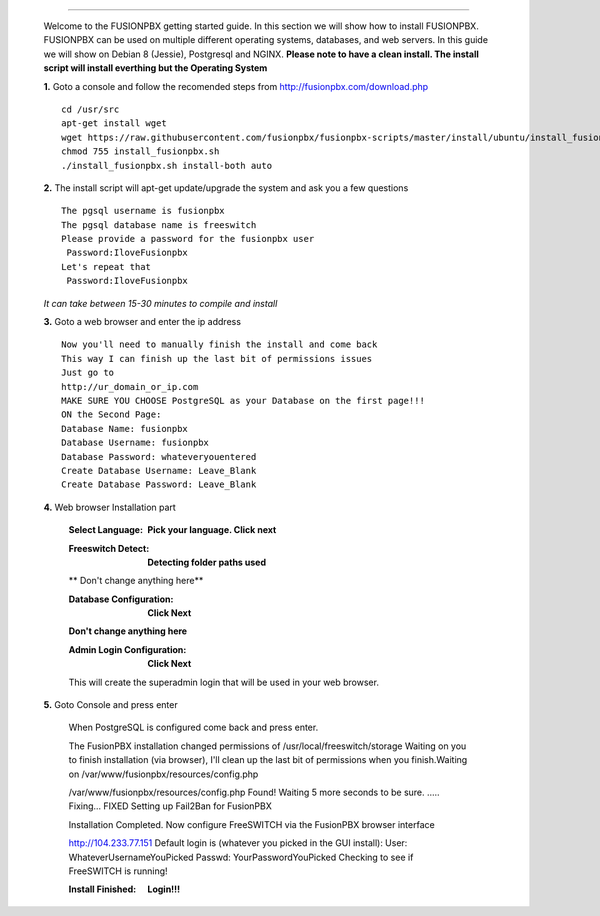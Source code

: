 .. image:: https://github.com/fusionpbx/fusionpbx/blob/master/themes/enhanced/images/logo.png
*************



    Welcome to the FUSIONPBX getting started guide.  In this section we will show how to install FUSIONPBX.  FUSIONPBX can be used on multiple different operating systems, databases, and web servers.  In this guide we will show on Debian 8 (Jessie), Postgresql and NGINX.  **Please note to have a clean install.  The install script will install everthing but the Operating System**
    
    
    **1.** Goto a console and follow the recomended steps from http://fusionpbx.com/download.php  
     
    ::
     
     cd /usr/src 
     apt-get install wget  
     wget https://raw.githubusercontent.com/fusionpbx/fusionpbx-scripts/master/install/ubuntu/install_fusionpbx.sh  
     chmod 755 install_fusionpbx.sh 
     ./install_fusionpbx.sh install-both auto 
     
    **2.** The install script will apt-get update/upgrade the system and ask you a few questions
     
     
    ::
     
     The pgsql username is fusionpbx
     The pgsql database name is freeswitch
     Please provide a password for the fusionpbx user
      Password:IloveFusionpbx
     Let's repeat that
      Password:IloveFusionpbx
     
    *It can take between 15-30 minutes to compile and install*
     
    **3.** Goto a web browser and enter the ip address
    ::
     
     Now you'll need to manually finish the install and come back
     This way I can finish up the last bit of permissions issues
     Just go to
     http://ur_domain_or_ip.com
     MAKE SURE YOU CHOOSE PostgreSQL as your Database on the first page!!!
     ON the Second Page:
     Database Name: fusionpbx
     Database Username: fusionpbx
     Database Password: whateveryouentered
     Create Database Username: Leave_Blank
     Create Database Password: Leave_Blank
     
    **4.** Web browser Installation part
     
     
    

 
     :Select Language: **Pick your language. Click next**
     .. image:: https://cloud.githubusercontent.com/assets/13131198/11797615/3b84a6aa-a292-11e5-92be-9130fe480f9b.jpg 
    
    
     :Freeswitch Detect: **Detecting folder paths used** 
     .. image:: https://cloud.githubusercontent.com/assets/13131198/11802026/c5a78c04-a2b9-11e5-9a79-e77ef3298c49.jpg 
    
    
    
     ** Don't change anything here**
    
    
    
    
     :Database Configuration: **Click Next**
     .. image:: https://cloud.githubusercontent.com/assets/13131198/11797607/2bfe2fb2-a292-11e5-9d58-e344678f3fdb.jpg
    
    
    
    
     **Don't change anything here**
    
    
    
     :Admin Login Configuration: **Click Next**
     .. image:: https://cloud.githubusercontent.com/assets/13131198/11797659/99b6c424-a292-11e5-81a2-1bfae36ce197.jpg 
    
    
    
     This will create the superadmin login that will be used in your web browser.
     
    **5.** Goto Console and press enter 
    
    
    
     When PostgreSQL is configured come back and press enter.

     The FusionPBX installation changed permissions of /usr/local/freeswitch/storage
     Waiting on you to finish installation (via browser), I'll clean up
     the last bit of permissions when you finish.Waiting on /var/www/fusionpbx/resources/config.php

     /var/www/fusionpbx/resources/config.php Found!
     Waiting 5 more seconds to be sure.
     .....   Fixing...
     FIXED
     Setting up Fail2Ban for FusionPBX
     
     
     
     Installation Completed.  Now configure FreeSWITCH via the FusionPBX browser interface

     http://104.233.77.151
     Default login is (whatever you picked in the GUI install):
     User: WhateverUsernameYouPicked
     Passwd: YourPasswordYouPicked
     Checking to see if FreeSWITCH is running!
        
     
     
        
     
     :Install Finished:  **Login!!!**
     .. image:: https://cloud.githubusercontent.com/assets/13131198/11797604/25935530-a292-11e5-8612-7dba48d65bde.jpg 
    
    

    .. image:: https://cloud.githubusercontent.com/assets/13131198/11783217/fbb7a2e6-a243-11e5-9c06-e3a55882ea51.png 

